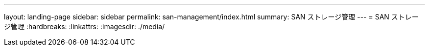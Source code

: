 ---
layout: landing-page 
sidebar: sidebar 
permalink: san-management/index.html 
summary: SAN ストレージ管理 
---
= SAN ストレージ管理
:hardbreaks:
:linkattrs: 
:imagesdir: ./media/


